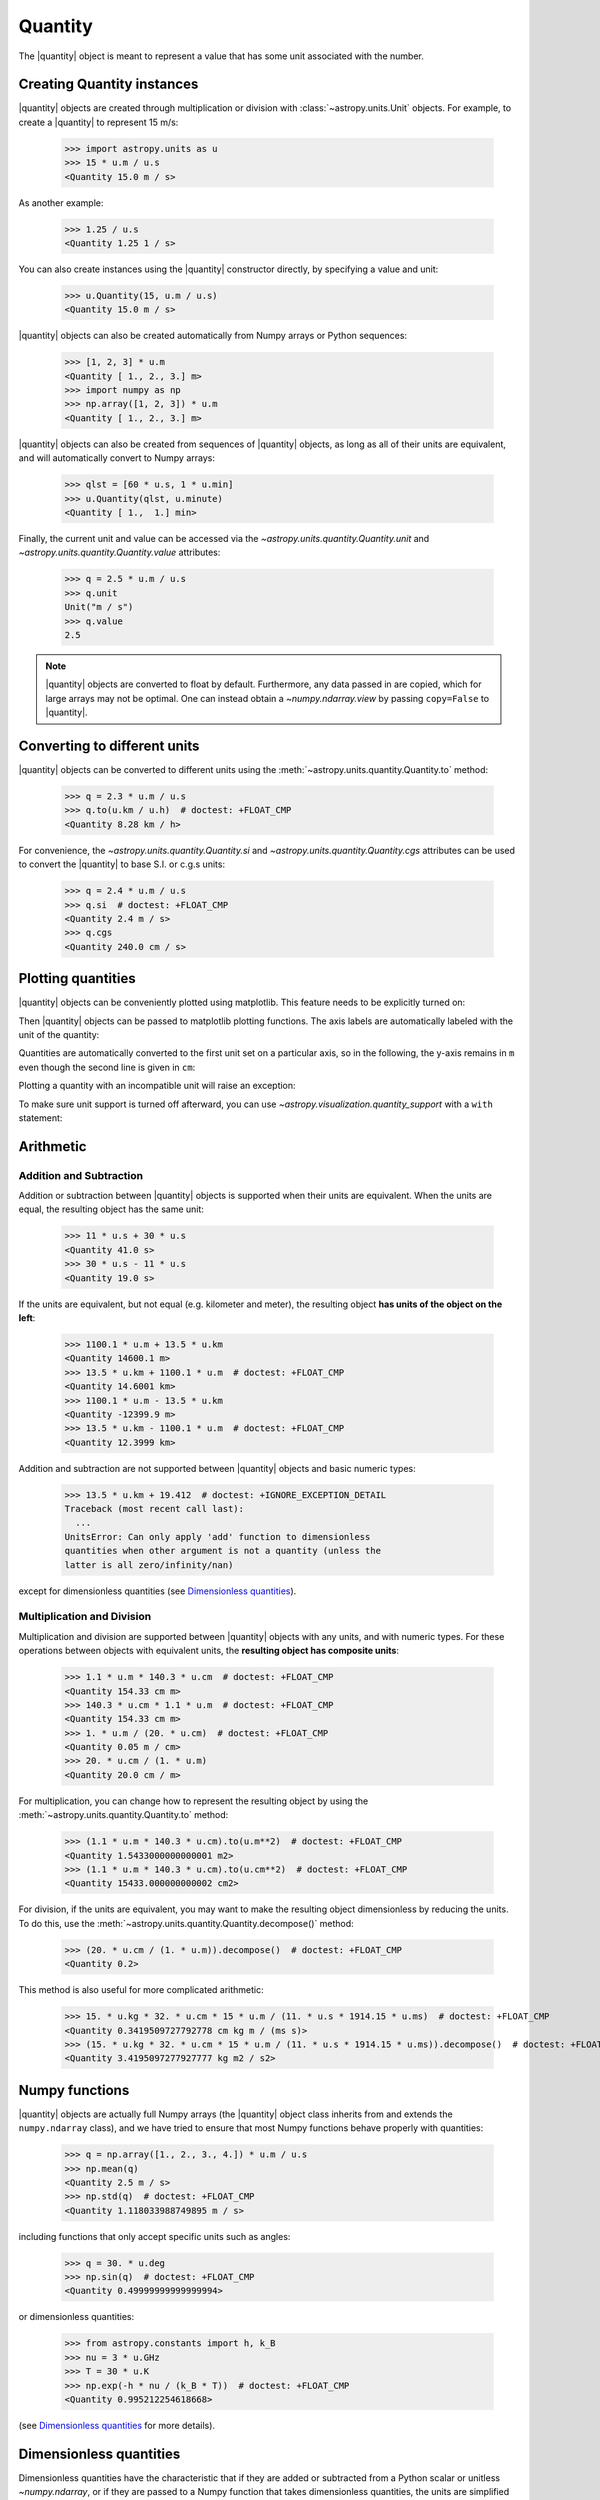 .. _quantity:

Quantity
========

.. |quantity| replace:: :class:`~astropy.units.Quantity`

The |quantity| object is meant to represent a value that has some unit
associated with the number.

Creating Quantity instances
---------------------------

|quantity| objects are created through multiplication or division with
:class:`~astropy.units.Unit` objects. For example, to create a |quantity|
to represent 15 m/s:

    >>> import astropy.units as u
    >>> 15 * u.m / u.s
    <Quantity 15.0 m / s>

As another example:

    >>> 1.25 / u.s
    <Quantity 1.25 1 / s>

You can also create instances using the |quantity| constructor directly, by
specifying a value and unit:

    >>> u.Quantity(15, u.m / u.s)
    <Quantity 15.0 m / s>

|quantity| objects can also be created automatically from Numpy arrays
or Python sequences:

    >>> [1, 2, 3] * u.m
    <Quantity [ 1., 2., 3.] m>
    >>> import numpy as np
    >>> np.array([1, 2, 3]) * u.m
    <Quantity [ 1., 2., 3.] m>

|quantity| objects can also be created from sequences of |quantity|
objects, as long as all of their units are equivalent, and will
automatically convert to Numpy arrays:

    >>> qlst = [60 * u.s, 1 * u.min]
    >>> u.Quantity(qlst, u.minute)
    <Quantity [ 1.,  1.] min>

Finally, the current unit and value can be accessed via the
`~astropy.units.quantity.Quantity.unit` and
`~astropy.units.quantity.Quantity.value` attributes:

    >>> q = 2.5 * u.m / u.s
    >>> q.unit
    Unit("m / s")
    >>> q.value
    2.5

.. note:: |quantity| objects are converted to float by default.  Furthermore,
	  any data passed in are copied, which for large arrays may not be
	  optimal.  One can instead obtain a `~numpy.ndarray.view` by
	  passing ``copy=False`` to |quantity|.

Converting to different units
-----------------------------

|quantity| objects can be converted to different units using the
:meth:`~astropy.units.quantity.Quantity.to` method:

    >>> q = 2.3 * u.m / u.s
    >>> q.to(u.km / u.h)  # doctest: +FLOAT_CMP
    <Quantity 8.28 km / h>

For convenience, the `~astropy.units.quantity.Quantity.si` and
`~astropy.units.quantity.Quantity.cgs` attributes can be used to
convert the |quantity| to base S.I. or c.g.s units:

    >>> q = 2.4 * u.m / u.s
    >>> q.si  # doctest: +FLOAT_CMP
    <Quantity 2.4 m / s>
    >>> q.cgs
    <Quantity 240.0 cm / s>

.. _plotting-quantities:

Plotting quantities
-------------------

|quantity| objects can be conveniently plotted using matplotlib.  This
feature needs to be explicitly turned on:

.. doctest-requires:: matplotlib

    >>> from astropy.visualization import quantity_support
    >>> quantity_support()  # doctest: +IGNORE_OUTPUT
    <astropy.visualization.units.MplQuantityConverter ...>

Then |quantity| objects can be passed to matplotlib plotting
functions.  The axis labels are automatically labeled with the unit of
the quantity:

.. doctest-requires:: matplotlib

    >>> from matplotlib import pyplot as plt
    >>> plt.figure(figsize=(5,3))
    <...>
    >>> plt.plot([1, 2, 3] * u.m)
    [...]

.. plot::

    from astropy import units as u
    from astropy.visualization import quantity_support
    quantity_support()
    from matplotlib import pyplot as plt
    plt.figure(figsize=(5,3))
    plt.plot([1, 2, 3] * u.m)

Quantities are automatically converted to the first unit set on a
particular axis, so in the following, the y-axis remains in ``m`` even
though the second line is given in ``cm``:

.. doctest-requires:: matplotlib

    >>> plt.plot([1, 2, 3] * u.cm)
    [...]

.. plot::

    from astropy import units as u
    from astropy.visualization import quantity_support
    quantity_support()
    from matplotlib import pyplot as plt
    plt.figure(figsize=(5,3))
    plt.plot([1, 2, 3] * u.m)
    plt.plot([1, 2, 3] * u.cm)

Plotting a quantity with an incompatible unit will raise an exception:

.. doctest-requires:: matplotlib

    >>> plt.plot([1, 2, 3] * u.kg)  # doctest: +IGNORE_EXCEPTION_DETAIL
    Traceback (most recent call last):
    ...
    UnitConversionError: 'kg' (mass) and 'm' (length) are not convertible
    >>> plt.clf()

To make sure unit support is turned off afterward, you can use
`~astropy.visualization.quantity_support` with a ``with`` statement:

.. doctest-requires:: matplotlib

    >>> from astropy.visualization import quantity_support
    >>> from matplotlib import pyplot as plt
    >>> with quantity_support():
    ...     plt.figure(figsize=(5,3))
    ...     plt.plot([1, 2, 3] * u.m)
    <...>
    [...]

.. plot::

    from astropy import units as u
    from astropy.visualization import quantity_support
    from matplotlib import pyplot as plt
    with quantity_support():
        plt.figure(figsize=(5,3))
        plt.plot([1, 2, 3] * u.m)

Arithmetic
----------

Addition and Subtraction
~~~~~~~~~~~~~~~~~~~~~~~~

Addition or subtraction between |quantity| objects is supported when their
units are equivalent. When the units are equal, the resulting object has the
same unit:

    >>> 11 * u.s + 30 * u.s
    <Quantity 41.0 s>
    >>> 30 * u.s - 11 * u.s
    <Quantity 19.0 s>

If the units are equivalent, but not equal (e.g. kilometer and meter), the
resulting object **has units of the object on the left**:

    >>> 1100.1 * u.m + 13.5 * u.km
    <Quantity 14600.1 m>
    >>> 13.5 * u.km + 1100.1 * u.m  # doctest: +FLOAT_CMP
    <Quantity 14.6001 km>
    >>> 1100.1 * u.m - 13.5 * u.km
    <Quantity -12399.9 m>
    >>> 13.5 * u.km - 1100.1 * u.m  # doctest: +FLOAT_CMP
    <Quantity 12.3999 km>

Addition and subtraction are not supported between |quantity| objects and basic
numeric types:

    >>> 13.5 * u.km + 19.412  # doctest: +IGNORE_EXCEPTION_DETAIL
    Traceback (most recent call last):
      ...
    UnitsError: Can only apply 'add' function to dimensionless
    quantities when other argument is not a quantity (unless the
    latter is all zero/infinity/nan)

except for dimensionless quantities (see `Dimensionless quantities`_).

Multiplication and Division
~~~~~~~~~~~~~~~~~~~~~~~~~~~

Multiplication and division are supported between |quantity| objects with any
units, and with numeric types. For these operations between objects with
equivalent units, the **resulting object has composite units**:

    >>> 1.1 * u.m * 140.3 * u.cm  # doctest: +FLOAT_CMP
    <Quantity 154.33 cm m>
    >>> 140.3 * u.cm * 1.1 * u.m  # doctest: +FLOAT_CMP
    <Quantity 154.33 cm m>
    >>> 1. * u.m / (20. * u.cm)  # doctest: +FLOAT_CMP
    <Quantity 0.05 m / cm>
    >>> 20. * u.cm / (1. * u.m)
    <Quantity 20.0 cm / m>

For multiplication, you can change how to represent the resulting object by
using the :meth:`~astropy.units.quantity.Quantity.to` method:

    >>> (1.1 * u.m * 140.3 * u.cm).to(u.m**2)  # doctest: +FLOAT_CMP
    <Quantity 1.5433000000000001 m2>
    >>> (1.1 * u.m * 140.3 * u.cm).to(u.cm**2)  # doctest: +FLOAT_CMP
    <Quantity 15433.000000000002 cm2>

For division, if the units are equivalent, you may want to make the resulting
object dimensionless by reducing the units. To do this, use the
:meth:`~astropy.units.quantity.Quantity.decompose()` method:

    >>> (20. * u.cm / (1. * u.m)).decompose()  # doctest: +FLOAT_CMP
    <Quantity 0.2>

This method is also useful for more complicated arithmetic:

    >>> 15. * u.kg * 32. * u.cm * 15 * u.m / (11. * u.s * 1914.15 * u.ms)  # doctest: +FLOAT_CMP
    <Quantity 0.3419509727792778 cm kg m / (ms s)>
    >>> (15. * u.kg * 32. * u.cm * 15 * u.m / (11. * u.s * 1914.15 * u.ms)).decompose()  # doctest: +FLOAT_CMP
    <Quantity 3.4195097277927777 kg m2 / s2>


Numpy functions
---------------

|quantity| objects are actually full Numpy arrays (the |quantity|
object class inherits from and extends the ``numpy.ndarray`` class), and
we have tried to ensure that most Numpy functions behave properly with
quantities:

    >>> q = np.array([1., 2., 3., 4.]) * u.m / u.s
    >>> np.mean(q)
    <Quantity 2.5 m / s>
    >>> np.std(q)  # doctest: +FLOAT_CMP
    <Quantity 1.118033988749895 m / s>

including functions that only accept specific units such as angles:

    >>> q = 30. * u.deg
    >>> np.sin(q)  # doctest: +FLOAT_CMP
    <Quantity 0.49999999999999994>

or dimensionless quantities:

    >>> from astropy.constants import h, k_B
    >>> nu = 3 * u.GHz
    >>> T = 30 * u.K
    >>> np.exp(-h * nu / (k_B * T))  # doctest: +FLOAT_CMP
    <Quantity 0.995212254618668>

(see `Dimensionless quantities`_ for more details).

Dimensionless quantities
------------------------

Dimensionless quantities have the characteristic that if they are
added or subtracted from a Python scalar or unitless `~numpy.ndarray`,
or if they are passed to a Numpy function that takes dimensionless
quantities, the units are simplified so that the quantity is
dimensionless and scale-free. For example:

    >>> 1. + 1. * u.m / u.km  # doctest: +FLOAT_CMP
    <Quantity 1.001>

which is different from:

    >>> 1. + (1. * u.m / u.km).value
    2.0

In the latter case, the result is ``2.0`` because the unit of ``(1. * u.m /
u.km)`` is not scale-free by default:

    >>> q = (1. * u.m / u.km)
    >>> q.unit
    Unit("m / km")
    >>> q.unit.decompose()
    Unit(dimensionless with a scale of 0.001)

However, when combining with a non-quantity object, the unit is automatically
decomposed to be scale-free, giving the expected result.

This also occurs when passing dimensionless quantities to functions that take
dimensionless quantities:

    >>> nu = 3 * u.GHz
    >>> T = 30 * u.K
    >>> np.exp(- h * nu / (k_B * T))  # doctest: +FLOAT_CMP
    <Quantity 0.995212254618668>

The result is independent from the units the different quantities were specified in:

    >>> nu = 3.e9 * u.Hz
    >>> T = 30 * u.K
    >>> np.exp(- h * nu / (k_B * T))  # doctest: +FLOAT_CMP
    <Quantity 0.995212254618668>

Converting to plain Python scalars
----------------------------------

Converting |quantity| objects does not work for non-dimensionless quantities:

    >>> float(3. * u.m)
    Traceback (most recent call last):
      ...
    TypeError: Only dimensionless scalar quantities can be converted
    to Python scalars

Instead, only dimensionless values can be converted to plain Python scalars:

    >>> float(3. * u.m / (4. * u.m))
    0.75
    >>> float(3. * u.km / (4. * u.m))
    750.0
    >>> int(6. * u.km / (2. * u.m))
    3000

Functions Accepting Quantities
------------------------------

Validation of quantity arguments to functions can lead to many repetitions
of the same checking code. A decorator is provided which verifies that certain
arguments to a function are `~astropy.units.Quantity` objects and that the units
are compatible with a desired unit.

The decorator does not convert the unit to the desired unit, say arcseconds
to degrees, it merely checks that such a conversion is possible, thus verifying
that the `~astropy.units.Quantity` argument can be used in calculations.

The decorator `~astropy.units.quantity_input` accepts keyword arguments to
specify which arguments should be validated and what unit they are expected to
be compatible with:

    >>> @u.quantity_input(myarg=u.deg)
    ... def myfunction(myarg):
    ...     return myarg.unit

    >>> myfunction(100*u.arcsec)
    Unit("arcsec")

Under Python 3 you can use the annotations syntax to provide the units:

    >>> @u.quantity_input  # doctest: +SKIP
    ... def myfunction(myarg: u.arcsec):
    ...     return myarg.unit

    >>> myfunction(100*u.arcsec)  # doctest: +SKIP
    Unit("arcsec")

Representing vectors with units
-------------------------------

|quantity| objects can, like numpy arrays, be used to represent vectors or
matrices by assigning specific dimensions to represent the coordinates or
matrix elements, but that implies tracking those dimensions carefully. For
vectors, one can use instead the representations underlying coordinates, which
allow one to use representations other than cartesian (such as spherical or
cylindrical), as well as simple vector arithmetic.  For details, see
:ref:`astropy-coordinates-representations`.

Known issues with conversion to numpy arrays
--------------------------------------------

Since |quantity| objects are Numpy arrays, we are not able to ensure
that only dimensionless quantities are converted to Numpy arrays:

    >>> np.array([1, 2, 3] * u.m)
    array([ 1., 2., 3.])

Similarly, while most numpy functions work properly, a few have :ref:`known
issues <quantity_issues>`, either ignoring the unit (e.g., ``np.dot``) or
not reinitializing it properly (e.g., ``np.hstack``).  This propagates to
more complex functions such as ``np.linalg.norm`` and
``scipy.integrate.odeint``.

Subclassing Quantity
--------------------

To subclass |quantity|, one generally proceeds as one would when subclassing
:class:`~numpy.ndarray`, i.e., one typically needs to override ``__new__``
(rather than ``__init__``) and uses the ``numpy.ndarray.__array_finalize__``
method to update attributes.  For details, see the `numpy documentation on
subclassing
<http://docs.scipy.org/doc/numpy/user/basics.subclassing.html>`__.  For
examples, one can look at |quantity| itself, where, e.g., the
``astropy.units.Quantity.__array_finalize__`` method is used to pass on the
``unit``, at :class:`~astropy.coordinates.Angle`, where strings are parsed
as angles in the ``astropy.coordinates.Angle.__new__`` method and at
:class:`~astropy.coordinates.Longitude`, where the
``astropy.coordinates.Longitude.__array_finalize__`` method is used to pass
on the angle at which longitudes wrap.

Another method that is meant to be overridden by subclasses, one specific to
|quantity|, is ``astropy.units.Quantity.__quantity_subclass__``.  This is
called to decide which type of subclass to return, based on the unit of the
quantity that is to be created.  It is used, e.g., in
:class:`~astropy.coordinates.Angle` to return a |quantity| if a calculation
returns a unit other than an angular one.
